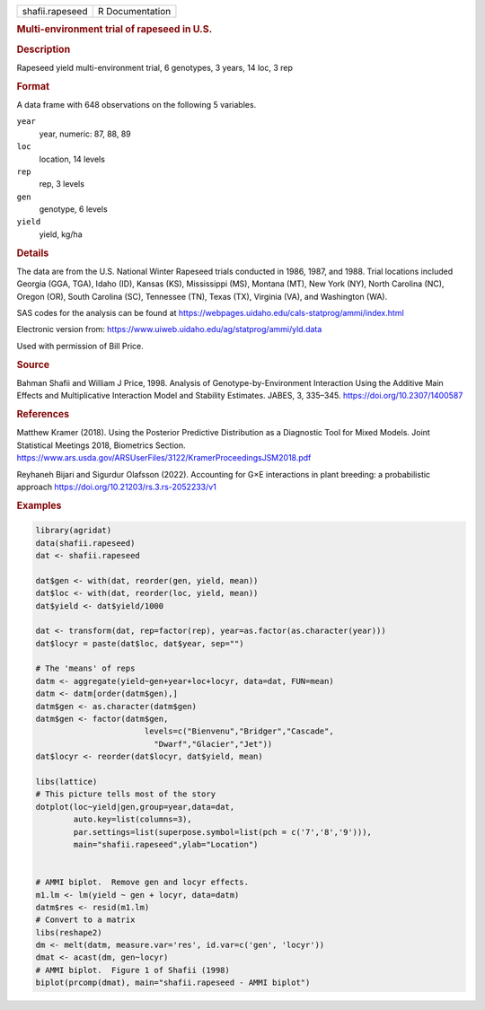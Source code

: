 .. container::

   .. container::

      =============== ===============
      shafii.rapeseed R Documentation
      =============== ===============

      .. rubric:: Multi-environment trial of rapeseed in U.S.
         :name: multi-environment-trial-of-rapeseed-in-u.s.

      .. rubric:: Description
         :name: description

      Rapeseed yield multi-environment trial, 6 genotypes, 3 years, 14
      loc, 3 rep

      .. rubric:: Format
         :name: format

      A data frame with 648 observations on the following 5 variables.

      ``year``
         year, numeric: 87, 88, 89

      ``loc``
         location, 14 levels

      ``rep``
         rep, 3 levels

      ``gen``
         genotype, 6 levels

      ``yield``
         yield, kg/ha

      .. rubric:: Details
         :name: details

      The data are from the U.S. National Winter Rapeseed trials
      conducted in 1986, 1987, and 1988. Trial locations included
      Georgia (GGA, TGA), Idaho (ID), Kansas (KS), Mississippi (MS),
      Montana (MT), New York (NY), North Carolina (NC), Oregon (OR),
      South Carolina (SC), Tennessee (TN), Texas (TX), Virginia (VA),
      and Washington (WA).

      SAS codes for the analysis can be found at
      https://webpages.uidaho.edu/cals-statprog/ammi/index.html

      Electronic version from:
      https://www.uiweb.uidaho.edu/ag/statprog/ammi/yld.data

      Used with permission of Bill Price.

      .. rubric:: Source
         :name: source

      Bahman Shafii and William J Price, 1998. Analysis of
      Genotype-by-Environment Interaction Using the Additive Main
      Effects and Multiplicative Interaction Model and Stability
      Estimates. JABES, 3, 335–345. https://doi.org/10.2307/1400587

      .. rubric:: References
         :name: references

      Matthew Kramer (2018). Using the Posterior Predictive Distribution
      as a Diagnostic Tool for Mixed Models. Joint Statistical Meetings
      2018, Biometrics Section.
      https://www.ars.usda.gov/ARSUserFiles/3122/KramerProceedingsJSM2018.pdf

      Reyhaneh Bijari and Sigurdur Olafsson (2022). Accounting for G×E
      interactions in plant breeding: a probabilistic approach
      https://doi.org/10.21203/rs.3.rs-2052233/v1

      .. rubric:: Examples
         :name: examples

      .. code:: R

         library(agridat)
         data(shafii.rapeseed)
         dat <- shafii.rapeseed

         dat$gen <- with(dat, reorder(gen, yield, mean))
         dat$loc <- with(dat, reorder(loc, yield, mean))
         dat$yield <- dat$yield/1000

         dat <- transform(dat, rep=factor(rep), year=as.factor(as.character(year)))
         dat$locyr = paste(dat$loc, dat$year, sep="")

         # The 'means' of reps
         datm <- aggregate(yield~gen+year+loc+locyr, data=dat, FUN=mean)
         datm <- datm[order(datm$gen),]
         datm$gen <- as.character(datm$gen)
         datm$gen <- factor(datm$gen,
                                levels=c("Bienvenu","Bridger","Cascade",
                                  "Dwarf","Glacier","Jet"))
         dat$locyr <- reorder(dat$locyr, dat$yield, mean)

         libs(lattice)
         # This picture tells most of the story
         dotplot(loc~yield|gen,group=year,data=dat,
                 auto.key=list(columns=3),
                 par.settings=list(superpose.symbol=list(pch = c('7','8','9'))),
                 main="shafii.rapeseed",ylab="Location")


         # AMMI biplot.  Remove gen and locyr effects.
         m1.lm <- lm(yield ~ gen + locyr, data=datm)
         datm$res <- resid(m1.lm)
         # Convert to a matrix
         libs(reshape2)
         dm <- melt(datm, measure.var='res', id.var=c('gen', 'locyr'))
         dmat <- acast(dm, gen~locyr)
         # AMMI biplot.  Figure 1 of Shafii (1998)
         biplot(prcomp(dmat), main="shafii.rapeseed - AMMI biplot")
